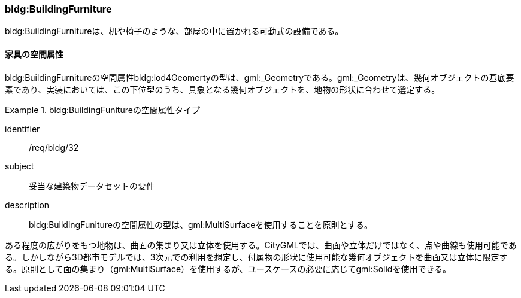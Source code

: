 [[tocC_10]]
=== bldg:BuildingFurniture

bldg:BuildingFurnitureは、机や椅子のような、部屋の中に置かれる可動式の設備である。


[[tocC_10_01]]
==== 家具の空間属性

bldg:BuildingFurnitureの空間属性bldg:lod4Geomertyの型は、gml:_Geometryである。gml:_Geometryは、幾何オブジェクトの基底要素であり、実装においては、この下位型のうち、具象となる幾何オブジェクトを、地物の形状に合わせて選定する。


[requirement]
.bldg:BuildingFunitureの空間属性タイプ
====
[%metadata]
identifier:: /req/bldg/32
subject:: 妥当な建築物データセットの要件
description:: bldg:BuildingFunitureの空間属性の型は、gml:MultiSurfaceを使用することを原則とする。
====

ある程度の広がりをもつ地物は、曲面の集まり又は立体を使用する。CityGMLでは、曲面や立体だけではなく、点や曲線も使用可能である。しかしながら3D都市モデルでは、3次元での利用を想定し、付属物の形状に使用可能な幾何オブジェクトを曲面又は立体に限定する。原則として面の集まり（gml:MultiSurface）を使用するが、ユースケースの必要に応じてgml:Solidを使用できる。


